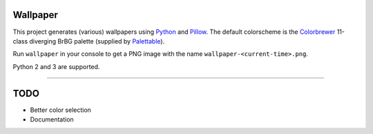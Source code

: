 Wallpaper |build-status|
========================

|logo|

This project generates (various) wallpapers using `Python <https://www.python.org/>`_
and `Pillow <https://python-pillow.org/>`_. The  default colorscheme is the `Colorbrewer <http://colorbrewer2.org/>`_
11-class diverging BrBG palette (supplied by `Palettable <https://jiffyclub.github.io/palettable/>`_).

Run ``wallpaper`` in your console to get a PNG image with the name ``wallpaper-<current-time>.png``.

Python 2 and 3 are supported.

----

TODO
====

* Better color selection
* Documentation

.. |logo| image:: https://raw.githubusercontent.com/mitakas/wallpaper/master/docs/wallpaper.png
    :alt: Logo

.. |build-status| image:: https://travis-ci.org/mitakas/wallpaper.svg?branch=master
    :target: https://travis-ci.org/mitakas/wallpaper
    :alt: Build status
